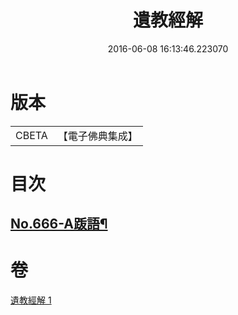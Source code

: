 #+TITLE: 遺教經解 
#+DATE: 2016-06-08 16:13:46.223070

* 版本
 |     CBETA|【電子佛典集成】|

* 目次
** [[file:KR6g0048_001.txt::001-0646c9][No.666-A䟦語¶]]

* 卷
[[file:KR6g0048_001.txt][遺教經解 1]]

